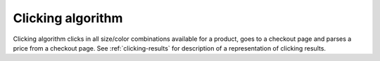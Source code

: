 Clicking algorithm
==================

Clicking algorithm clicks in all size/color combinations available for a product, goes to a checkout
page and parses a price from a checkout page. See :ref:`clicking-results` for description of a
representation of clicking results.

